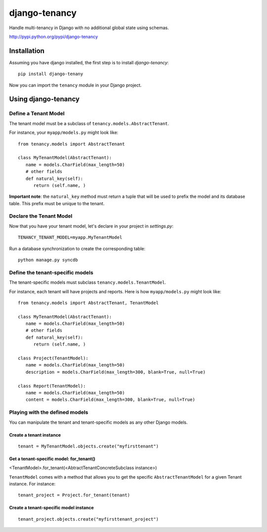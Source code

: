 **************
django-tenancy
**************

Handle multi-tenancy in Django with no additional global state using schemas.

http://pypi.python.org/pypi/django-tenancy

Installation
============
Assuming you have django installed, the first step is to install
*django-tenancy*:
::

 pip install django-tenany

Now you can import the ``tenancy`` module in your Django project. 

Using django-tenancy
====================

Define a Tenant Model
-----------------------

The tenant model must be a subclass of ``tenancy.models.AbstractTenant``.

For instance, your ``myapp/models.py`` might look like:
:: 
   
   from tenancy.models import AbstractTenant

   class MyTenantModel(AbstractTenant):
      name = models.CharField(max_length=50)
      # other fields
      def natural_key(self):
         return (self.name, )

**Important note**: the ``natural_key`` method must return a tuple that will
be used to prefix the model and its database table. This prefix must be unique
to the tenant.

Declare the Tenant Model
--------------------------
Now that you have your tenant model, let's declare in your project in
*settings.py*:
::

 TENANCY_TENANT_MODEL=myapp.MyTenantModel

Run a database synchronization to create the corresponding table:
::

 python manage.py syncdb

Define the tenant-specific models
-----------------------------------
The tenant-specific models must subclass ``tenancy.models.TenantModel``.

For instance, each tenant will have projects and reports. Here is how
``myapp/models.py`` might look like:
:: 
   
   from tenancy.models import AbstractTenant, TenantModel

   class MyTenantModel(AbstractTenant):
      name = models.CharField(max_length=50)
      # other fields
      def natural_key(self):
         return (self.name, )

   class Project(TenantModel):
      name = models.CharField(max_length=50)
      description = models.CharField(max_length=300, blank=True, null=True)

   class Report(TenantModel):
      name = models.CharField(max_length=50)
      content = models.CharField(max_length=300, blank=True, null=True)

Playing with the defined models
--------------------------------
You can manipulate the tenant and tenant-specific models as any other Django
models.

Create a tenant instance
^^^^^^^^^^^^^^^^^^^^^^^^^
::

 tenant = MyTenantModel.objects.create("myfirsttenant")

Get a tenant-specific model: for_tenant()
^^^^^^^^^^^^^^^^^^^^^^^^^^^^^^^^^^^^^^^^^^
<TenantModel>.for_tenant(<AbtractTenantConcreteSubclass instance>)

``TenantModel`` comes with a method that allows you to get the specific
``AbstractTenantModel`` for a given Tenant instance. For instance:
::

 tenant_project = Project.for_tenant(tenant)

Create a tenant-specific model instance
^^^^^^^^^^^^^^^^^^^^^^^^^^^^^^^^^^^^^^^^
::

 tenant_project.objects.create("myfirsttenant_project")

